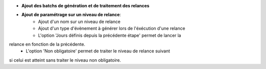 - **Ajout des batchs de génération et de traitement des relances**

- **Ajout de paramétrage sur un niveau de relance**:
    - Ajout d'un nom sur un niveau de relance
    - Ajout d'un type d'évènement à générer lors de l'éxécution d'une relance
    - L'option 'Jours définis depuis la précédente étape' permet de lancer la
relance en fonction de la précédente.
    - L'option 'Non obligatoire' permet de traiter le niveau de relance suivant
si celui est atteint sans traiter le niveau non obligatoire.
